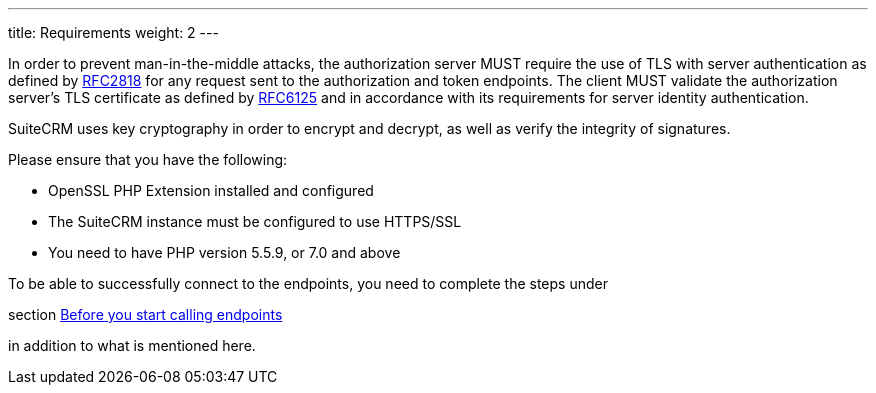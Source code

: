 ---
title: Requirements
weight: 2
---

:imagesdir: ./../../../../images/en/developer

In order to prevent man-in-the-middle attacks, the authorization server
MUST require the use of TLS with server authentication as defined by
https://tools.ietf.org/html/rfc2818[RFC2818] for any request sent to the
authorization and token endpoints. The client MUST validate the
authorization server’s TLS certificate as defined by
https://tools.ietf.org/html/rfc6125[RFC6125] and in accordance with its
requirements for server identity authentication.

SuiteCRM uses key cryptography in order to encrypt and decrypt, as well
as verify the integrity of signatures.

Please ensure that you have the following:

* OpenSSL PHP Extension installed and configured
* The SuiteCRM instance must be configured to use HTTPS/SSL
* You need to have PHP version 5.5.9, or 7.0 and above

To be able to successfully connect to the endpoints, you need to complete the steps under 

section link:../json-api/#_before_you_start_calling_endpoints[Before you start calling endpoints]

in addition to what is mentioned here.
